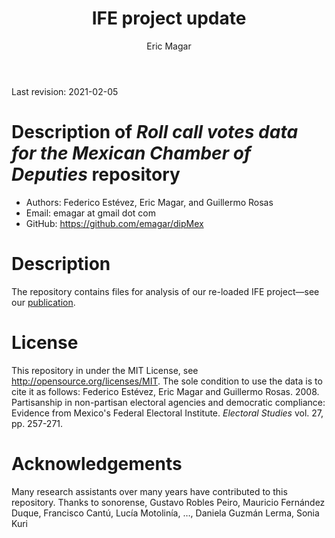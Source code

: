 #+TITLE: IFE project update
#+AUTHOR: Eric Magar
Last revision: 2021-02-05

# Export to md: M-x org-md-export-to-markdown

* Description of /Roll call votes data for the Mexican Chamber of Deputies/ repository
- Authors: Federico Estévez, Eric Magar, and Guillermo Rosas
- Email: emagar at gmail dot com
- GitHub: https://github.com/emagar/dipMex

* Description
The repository contains files for analysis of our re-loaded IFE project---see our [[https://github.com/emagar/ep3/blob/master/lecturas/EstevezMagarRosasIfeElecStud2008.pdf][publication]]. 
* License
This repository in under the MIT License, see http://opensource.org/licenses/MIT. The sole condition to use the data is to cite it as follows: Federico Estévez, Eric Magar and Guillermo Rosas. 2008. Partisanship in non-partisan electoral agencies and democratic compliance: Evidence from Mexico's Federal Electoral Institute. /Electoral Studies/ vol. 27, pp. 257-271.
* Acknowledgements
Many research assistants over many years have contributed to this repository. Thanks to sonorense, Gustavo Robles Peiro, Mauricio Fernández Duque, Francisco Cantú, Lucía Motolinía, ..., Daniela Guzmán Lerma, Sonia Kuri
